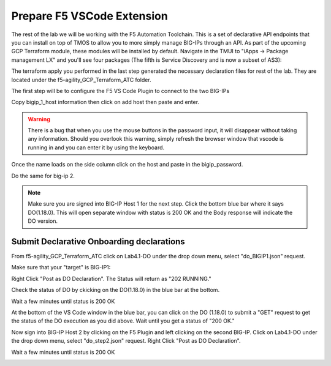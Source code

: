 Prepare F5 VSCode Extension
===========================

The rest of the lab we will be working with the F5 Automation Toolchain. This
is a set of declarative API endpoints that you can install on top of TMOS to
allow you to more simply manage BIG-IPs through an API. As part of the upcoming
GCP Terraform module, these modules will be installed by default. Navigate in
the TMUI to "iApps -> Package management LX" and you'll see four packages (The
fifth is Service Discovery and is now a subset of AS3):

.. image:: ./images/TMUI_ATCCheck.png
   :scale: 75%
   :alt: Select F5

The terraform apply you performed in the last step generated the necessary
declaration files for rest of the lab. They are located under the
f5-agility_GCP_Terraform_ATC folder.

The first step will be to configure the F5 VS Code Plugin to connect to the two
BIG-IPs

.. image:: ./images/Lab4.1-DO-SelectF5Extension.png
   :scale: 50%
   :alt: Select F5

Copy bigip_1_host information then click on add host then paste and enter.

.. image:: ./images/Lab4.1-DO-F5ExtensionAddHost_entername.png
   :scale: 50%
   :alt: Add BIG-IP1

.. warning:: There is a bug that when you use the mouse buttons in the password 
   input, it will disappear without taking any information.  Should you overlook 
   this warning, simply refresh the browser window that vscode is running in and 
   you can enter it by using the keyboard. 

Once the name loads on the side column click on the host and paste in the
bigip_password.

.. image:: ./images/Lab4.1-DO-F5Extension_enterpassword.png
   :scale: 50%
   :alt: BIG-IP1 Password

Do the same for big-ip 2.

.. note:: Make sure you are signed into BIG-IP Host 1 for the next step. Click
   the bottom blue bar where it says DO(1.18.0). This will open separate window
   with status is 200 OK and the Body response will indicate the DO version.

Submit Declarative Onboarding declarations
------------------------------------------

From f5-agility_GCP_Terraform_ATC click on Lab4.1-DO under the drop down menu,
select "do_BIGIP1.json" request.

.. image:: ./images/05_select_DO_step1.png
   :scale: 50%
   :alt: Add BIG-IP1

Make sure that your "target" is BIG-IP1:

.. image:: ./images/06_check_target_BIGIP.png
   :scale: 50%
   :alt: BIG-IP1 target

Right Click "Post as DO Declaration". The Status will return as "202 RUNNING."

.. image:: ./images/07_post_as_DO.png
   :scale: 50%
   :alt: Post DO

.. image:: ./images/08_DO_progress.png
   :scale: 50%
   :alt: Post DO

Check the status of DO by ckicking on the DO(1.18.0) in the blue bar at the
bottom.

.. image:: ./images/09_DO_refresh_status.png
   :scale: 50%
   :alt: Add BIG-IP1

Wait a few minutes until status is 200 OK

.. image:: ./images/15_do2_complete.png
   :scale: 50%
   :alt: Add BIG-IP1

At the bottom of the VS Code window in the blue bar, you can click on the DO
(1.18.0) to submit a "GET" request to get the status of the DO execution as you
did above. Wait until you get a status of "200 OK."

Now sign into BIG-IP Host 2 by clicking on the F5 Plugin and left clicking on
the second BIG-IP. Click on Lab4.1-DO under the drop down menu, select
"do_step2.json" request. Right Click "Post as DO Declaration".

.. image:: ./images/15_do2.png
   :scale: 50%
   :alt: Add BIG-IP1

Wait a few minutes until status is 200 OK

.. image:: ./images/15_do2_complete.png
   :scale: 50%
   :alt: Add BIG-IP1
